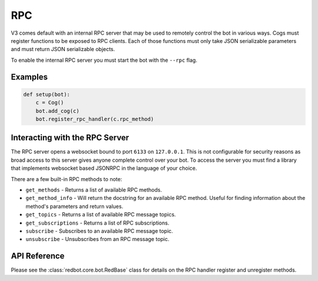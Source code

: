 .. rpc docs

===
RPC
===

V3 comes default with an internal RPC server that may be used to remotely control the bot in various ways.
Cogs must register functions to be exposed to RPC clients.
Each of those functions must only take JSON serializable parameters and must return JSON serializable objects.

To enable the internal RPC server you must start the bot with the ``--rpc`` flag.

********
Examples
********

.. code-block:: Python

    def setup(bot):
        c = Cog()
        bot.add_cog(c)
        bot.register_rpc_handler(c.rpc_method)

*******************************
Interacting with the RPC Server
*******************************

The RPC server opens a websocket bound to port ``6133`` on ``127.0.0.1``.
This is not configurable for security reasons as broad access to this server gives anyone complete control over your bot.
To access the server you must find a library that implements websocket based JSONRPC in the language of your choice.

There are a few built-in RPC methods to note:

* ``get_methods`` - Returns a list of available RPC methods.
* ``get_method_info`` - Will return the docstring for an available RPC method. Useful for finding information about the method's parameters and return values.
* ``get_topics`` - Returns a list of available RPC message topics.
* ``get_subscriptions`` - Returns a list of RPC subscriptions.
* ``subscribe`` - Subscribes to an available RPC message topic.
* ``unsubscribe`` - Unsubscribes from an RPC message topic.

*************
API Reference
*************

Please see the :class:`redbot.core.bot.RedBase` class for details on the RPC handler register and unregister methods.
